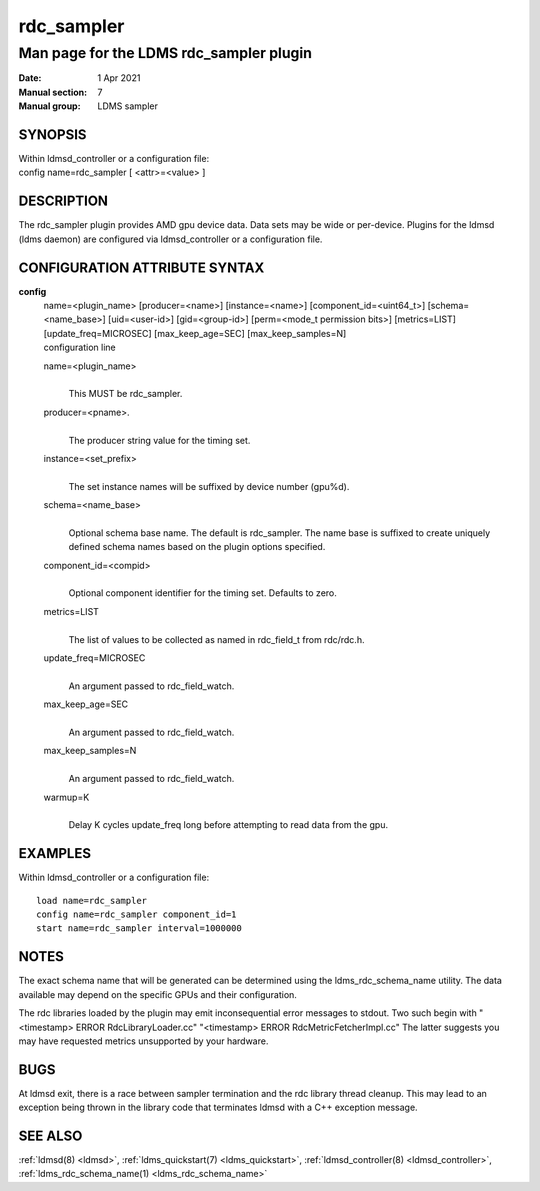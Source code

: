 .. _rdc_sampler:

==================
rdc_sampler
==================


-----------------------------------------
Man page for the LDMS rdc_sampler plugin
-----------------------------------------

:Date:   1 Apr 2021
:Manual section: 7
:Manual group: LDMS sampler

SYNOPSIS
========

| Within ldmsd_controller or a configuration file:
| config name=rdc_sampler [ <attr>=<value> ]

DESCRIPTION
===========

The rdc_sampler plugin provides AMD gpu device data. Data sets may be
wide or per-device. Plugins for the ldmsd (ldms daemon) are configured
via ldmsd_controller or a configuration file.

CONFIGURATION ATTRIBUTE SYNTAX
==============================

**config**
   | name=<plugin_name> [producer=<name>] [instance=<name>]
     [component_id=<uint64_t>] [schema=<name_base>] [uid=<user-id>]
     [gid=<group-id>] [perm=<mode_t permission bits>] [metrics=LIST]
     [update_freq=MICROSEC] [max_keep_age=SEC] [max_keep_samples=N]
   | configuration line

   name=<plugin_name>
      |
      | This MUST be rdc_sampler.

   producer=<pname>.
      |
      | The producer string value for the timing set.

   instance=<set_prefix>
      |
      | The set instance names will be suffixed by device number
        (gpu%d).

   schema=<name_base>
      |
      | Optional schema base name. The default is rdc_sampler. The name
        base is suffixed to create uniquely defined schema names based
        on the plugin options specified.

   component_id=<compid>
      |
      | Optional component identifier for the timing set. Defaults to
        zero.

   metrics=LIST
      |
      | The list of values to be collected as named in rdc_field_t from
        rdc/rdc.h.

   update_freq=MICROSEC
      |
      | An argument passed to rdc_field_watch.

   max_keep_age=SEC
      |
      | An argument passed to rdc_field_watch.

   max_keep_samples=N
      |
      | An argument passed to rdc_field_watch.

   warmup=K
      |
      | Delay K cycles update_freq long before attempting to read data
        from the gpu.

EXAMPLES
========

Within ldmsd_controller or a configuration file:

::

   load name=rdc_sampler
   config name=rdc_sampler component_id=1
   start name=rdc_sampler interval=1000000

NOTES
=====

The exact schema name that will be generated can be determined using the
ldms_rdc_schema_name utility. The data available may depend on the
specific GPUs and their configuration.

The rdc libraries loaded by the plugin may emit inconsequential error
messages to stdout. Two such begin with "<timestamp> ERROR
RdcLibraryLoader.cc" "<timestamp> ERROR RdcMetricFetcherImpl.cc" The
latter suggests you may have requested metrics unsupported by your
hardware.

BUGS
====

At ldmsd exit, there is a race between sampler termination and the rdc
library thread cleanup. This may lead to an exception being thrown in
the library code that terminates ldmsd with a C++ exception message.

SEE ALSO
========

:ref:`ldmsd(8) <ldmsd>`, :ref:`ldms_quickstart(7) <ldms_quickstart>`, :ref:`ldmsd_controller(8) <ldmsd_controller>`,
:ref:`ldms_rdc_schema_name(1) <ldms_rdc_schema_name>`
